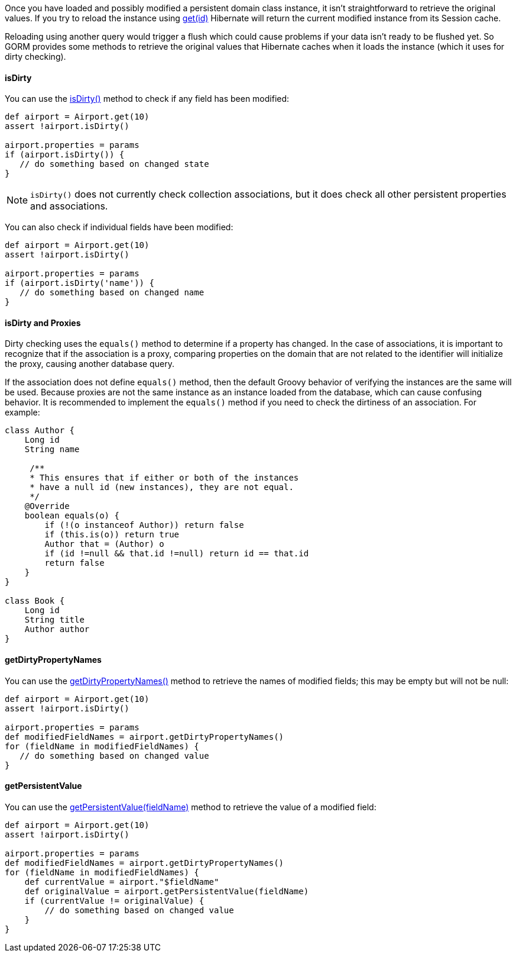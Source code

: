 Once you have loaded and possibly modified a persistent domain class instance, it isn't straightforward to retrieve the original values. If you try to reload the instance using link:../api/org/grails/datastore/gorm/GormEntity.html#get(java.io.Serializable)[get(id)] Hibernate will return the current modified instance from its Session cache.

Reloading using another query would trigger a flush which could cause problems if your data isn't ready to be flushed yet. So GORM provides some methods to retrieve the original values that Hibernate caches when it loads the instance (which it uses for dirty checking).


==== isDirty


You can use the link:../api/org/grails/datastore/gorm/GormEntity.html#isDirty(java.lang.String)[isDirty()] method to check if any field has been modified:

[source,groovy]
----
def airport = Airport.get(10)
assert !airport.isDirty()

airport.properties = params
if (airport.isDirty()) {
   // do something based on changed state
}
----

NOTE: `isDirty()` does not currently check collection associations, but it does check all other persistent properties and associations.

You can also check if individual fields have been modified:

[source,groovy]
----
def airport = Airport.get(10)
assert !airport.isDirty()

airport.properties = params
if (airport.isDirty('name')) {
   // do something based on changed name
}
----

==== isDirty and Proxies

Dirty checking uses the `equals()` method to determine if a property has changed. In the case of associations, it is important to recognize that if the association is a proxy, comparing properties on the domain that are not related to the identifier will initialize the proxy, causing another database query.

If the association does not define `equals()` method, then the default Groovy behavior of verifying the instances are the same will be used. Because proxies are not the same instance as an instance loaded from the database, which can cause confusing behavior. It is recommended to implement the `equals()` method if you need to check the dirtiness of an association. For example:

[source, groovy]
----
class Author {
    Long id
    String name

     /**
     * This ensures that if either or both of the instances
     * have a null id (new instances), they are not equal.
     */
    @Override
    boolean equals(o) {
        if (!(o instanceof Author)) return false
        if (this.is(o)) return true
        Author that = (Author) o
        if (id !=null && that.id !=null) return id == that.id
        return false
    }
}

class Book {
    Long id
    String title
    Author author
}
----

==== getDirtyPropertyNames


You can use the link:../api/org/grails/datastore/gorm/GormEntity.html#getDirtyPropertyNames()[getDirtyPropertyNames()] method to retrieve the names of modified fields; this may be empty but will not be null:

[source,groovy]
----
def airport = Airport.get(10)
assert !airport.isDirty()

airport.properties = params
def modifiedFieldNames = airport.getDirtyPropertyNames()
for (fieldName in modifiedFieldNames) {
   // do something based on changed value
}
----

==== getPersistentValue

You can use the link:../api/org/grails/datastore/gorm/GormEntity.html#getPersistentValue(java.lang.String)[getPersistentValue(fieldName)] method to retrieve the value of a modified field:

[source,groovy]
----
def airport = Airport.get(10)
assert !airport.isDirty()

airport.properties = params
def modifiedFieldNames = airport.getDirtyPropertyNames()
for (fieldName in modifiedFieldNames) {
    def currentValue = airport."$fieldName"
    def originalValue = airport.getPersistentValue(fieldName)
    if (currentValue != originalValue) {
        // do something based on changed value
    }
}
----


